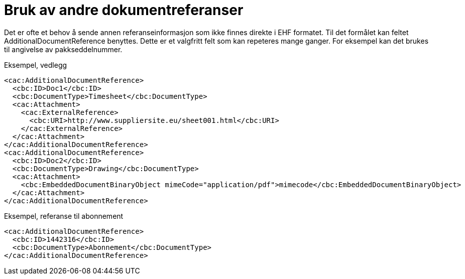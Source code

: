 = Bruk av andre dokumentreferanser

Det er ofte et behov å sende annen referanseinformasjon som ikke finnes direkte i EHF formatet. Til det formålet kan feltet AdditionalDocumentReference benyttes. Dette er et valgfritt felt som kan repeteres mange ganger. For eksempel kan det brukes til angivelse av pakkseddelnummer.


[source,xml]
.Eksempel, vedlegg
----
<cac:AdditionalDocumentReference>
  <cbc:ID>Doc1</cbc:ID>
  <cbc:DocumentType>Timesheet</cbc:DocumentType>
  <cac:Attachment>
    <cac:ExternalReference>
      <cbc:URI>http://www.suppliersite.eu/sheet001.html</cbc:URI>
    </cac:ExternalReference>
  </cac:Attachment>
</cac:AdditionalDocumentReference>
<cac:AdditionalDocumentReference>
  <cbc:ID>Doc2</cbc:ID>
  <cbc:DocumentType>Drawing</cbc:DocumentType>
  <cac:Attachment>
    <cbc:EmbeddedDocumentBinaryObject mimeCode="application/pdf">mimecode</cbc:EmbeddedDocumentBinaryObject>
  </cac:Attachment>
</cac:AdditionalDocumentReference>
----

[source,xml]
.Eksempel, referanse til abonnement
----
<cac:AdditionalDocumentReference>
  <cbc:ID>1442316</cbc:ID>
  <cbc:DocumentType>Abonnement</cbc:DocumentType>
</cac:AdditionalDocumentReference>
----
